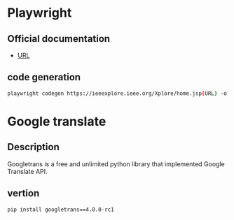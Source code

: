 * Playwright
** Official documentation
- [[https://playwright.dev/python/docs/cli/][URL]] 

** code generation
#+begin_src bash 
playwright codegen https://ieeexplore.ieee.org/Xplore/home.jsp(URL) -o test.py(file name)
#+end_src

* Google translate

** Description
Googletrans is a free and unlimited python library that implemented Google Translate API.

** vertion
#+begin_src bash  
pip install googletrans==4.0.0-rc1
#+end_src
